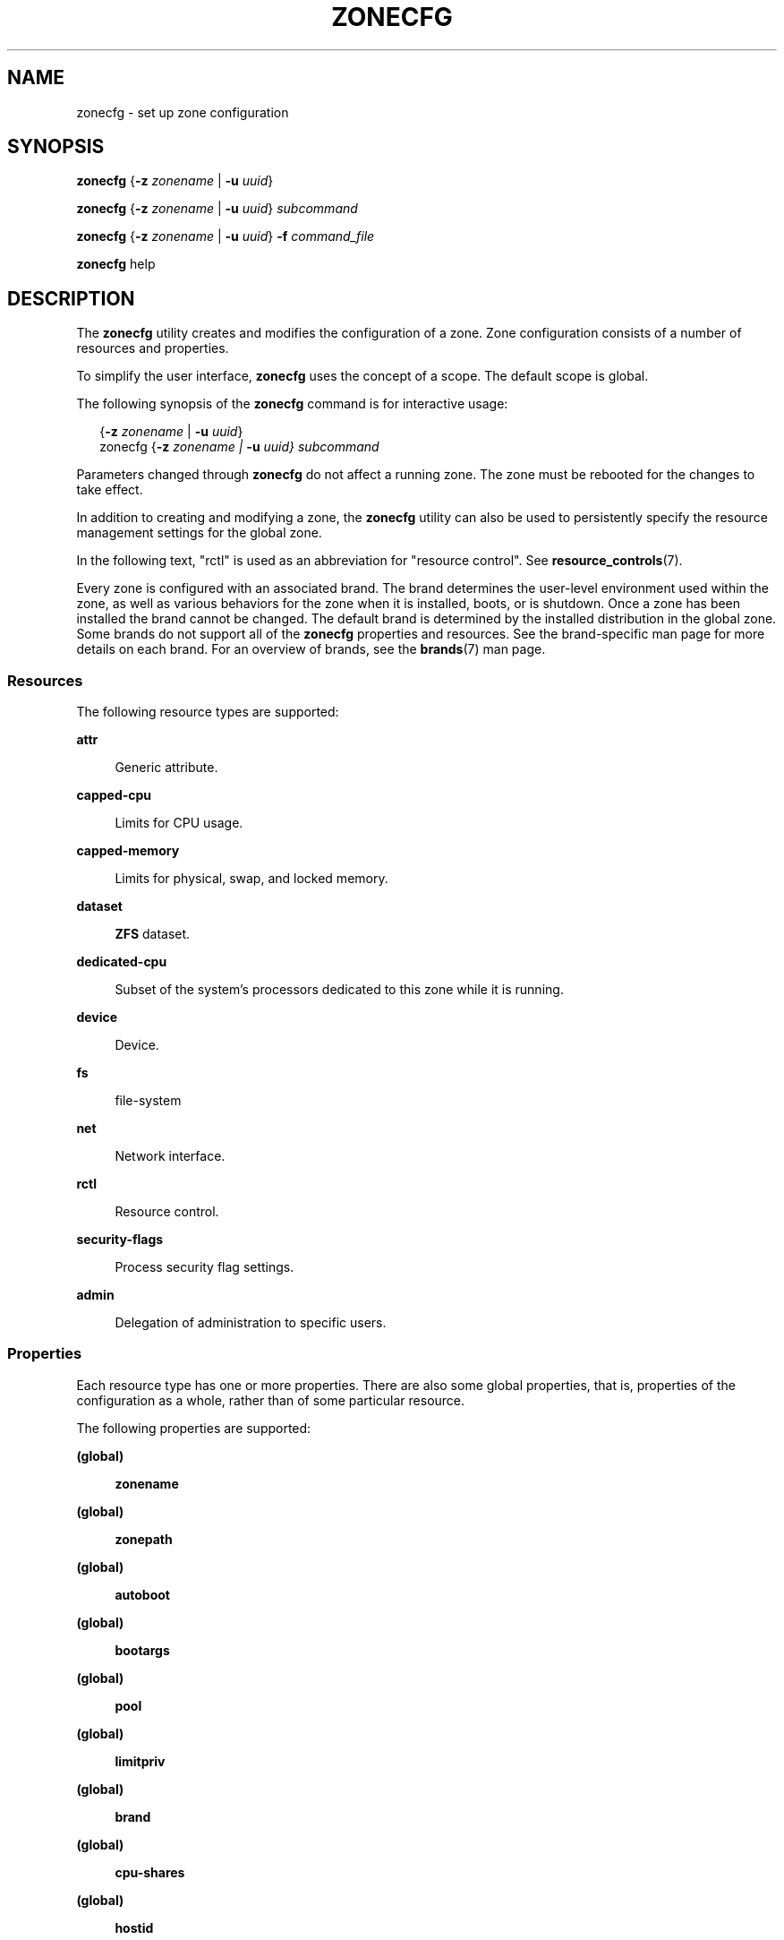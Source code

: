 '\" te
.\" Copyright (c) 2004, 2009 Sun Microsystems, Inc. All Rights Reserved.
.\" Copyright 2015 Joyent, Inc.
.\" Copyright 2017 Peter Tribble
.\" Copyright 2021 OmniOS Community Edition (OmniOSce) Association.
.\" The contents of this file are subject to the terms of the Common Development and Distribution License (the "License"). You may not use this file except in compliance with the License. You can obtain a copy of the license at usr/src/OPENSOLARIS.LICENSE or http://www.opensolaris.org/os/licensing.
.\" See the License for the specific language governing permissions and limitations under the License. When distributing Covered Code, include this CDDL HEADER in each file and include the License file at usr/src/OPENSOLARIS.LICENSE. If applicable, add the following below this CDDL HEADER, with the
.\" fields enclosed by brackets "[]" replaced with your own identifying information: Portions Copyright [yyyy] [name of copyright owner]
.TH ZONECFG 8 "Jan 23, 2021"
.SH NAME
zonecfg \- set up zone configuration
.SH SYNOPSIS
.nf
\fBzonecfg\fR {\fB-z\fR \fIzonename\fR | \fB-u\fR \fIuuid\fR}
.fi

.LP
.nf
\fBzonecfg\fR {\fB-z\fR \fIzonename\fR | \fB-u\fR \fIuuid\fR} \fIsubcommand\fR
.fi

.LP
.nf
\fBzonecfg\fR {\fB-z\fR \fIzonename\fR | \fB-u\fR \fIuuid\fR} \fB-f\fR \fIcommand_file\fR
.fi

.LP
.nf
\fBzonecfg\fR help
.fi

.SH DESCRIPTION
The \fBzonecfg\fR utility creates and modifies the configuration of a zone.
Zone configuration consists of a number of resources and properties.
.sp
.LP
To simplify the user interface, \fBzonecfg\fR uses the concept of a scope. The
default scope is global.
.sp
.LP
The following synopsis of the \fBzonecfg\fR command is for interactive usage:
.sp
.in +2
.nf
{\fB-z\fR \fIzonename\fR | \fB-u\fR \fIuuid\fR}
zonecfg {\fB-z\fR \fIzonename | \fB-u\fR \fIuuid} subcommand\fR
.fi
.in -2
.sp

.sp
.LP
Parameters changed through \fBzonecfg\fR do not affect a running zone. The zone
must be rebooted for the changes to take effect.
.sp
.LP
In addition to creating and modifying a zone, the \fBzonecfg\fR utility can
also be used to persistently specify the resource management settings for the
global zone.
.sp
.LP
In the following text, "rctl" is used as an abbreviation for "resource
control". See \fBresource_controls\fR(7).
.sp
.LP
Every zone is configured with an associated brand. The brand determines the
user-level environment used within the zone, as well as various behaviors for
the zone when it is installed, boots, or is shutdown. Once a zone has been
installed the brand cannot be changed. The default brand is determined by the
installed distribution in the global zone. Some brands do not support all of
the \fBzonecfg\fR properties and resources. See the brand-specific man page for
more details on each brand. For an overview of brands, see the \fBbrands\fR(7)
man page.
.SS "Resources"
The following resource types are supported:
.sp
.ne 2
.na
\fB\fBattr\fR\fR
.ad
.sp .6
.RS 4n
Generic attribute.
.RE

.sp
.ne 2
.na
\fB\fBcapped-cpu\fR\fR
.ad
.sp .6
.RS 4n
Limits for CPU usage.
.RE

.sp
.ne 2
.na
\fB\fBcapped-memory\fR\fR
.ad
.sp .6
.RS 4n
Limits for physical, swap, and locked memory.
.RE

.sp
.ne 2
.na
\fB\fBdataset\fR\fR
.ad
.sp .6
.RS 4n
\fBZFS\fR dataset.
.RE

.sp
.ne 2
.na
\fB\fBdedicated-cpu\fR\fR
.ad
.sp .6
.RS 4n
Subset of the system's processors dedicated to this zone while it is running.
.RE

.sp
.ne 2
.na
\fB\fBdevice\fR\fR
.ad
.sp .6
.RS 4n
Device.
.RE

.sp
.ne 2
.na
\fB\fBfs\fR\fR
.ad
.sp .6
.RS 4n
file-system
.RE

.sp
.ne 2
.na
\fB\fBnet\fR\fR
.ad
.sp .6
.RS 4n
Network interface.
.RE

.sp
.ne 2
.na
\fB\fBrctl\fR\fR
.ad
.sp .6
.RS 4n
Resource control.
.RE

.sp
.ne 2
.na
\fB\fBsecurity-flags\fR\fR
.ad
.sp .6
.RS 4n
Process security flag settings.
.RE

.sp
.ne 2
.na
\fB\fBadmin\fR\fR
.ad
.sp .6
.RS 4n
Delegation of administration to specific users.
.RE

.SS "Properties"
Each resource type has one or more properties. There are also some global
properties, that is, properties of the configuration as a whole, rather than of
some particular resource.
.sp
.LP
The following properties are supported:
.sp
.ne 2
.na
\fB(global)\fR
.ad
.sp .6
.RS 4n
\fBzonename\fR
.RE

.sp
.ne 2
.na
\fB(global)\fR
.ad
.sp .6
.RS 4n
\fBzonepath\fR
.RE

.sp
.ne 2
.na
\fB(global)\fR
.ad
.sp .6
.RS 4n
\fBautoboot\fR
.RE

.sp
.ne 2
.na
\fB(global)\fR
.ad
.sp .6
.RS 4n
\fBbootargs\fR
.RE

.sp
.ne 2
.na
\fB(global)\fR
.ad
.sp .6
.RS 4n
\fBpool\fR
.RE

.sp
.ne 2
.na
\fB(global)\fR
.ad
.sp .6
.RS 4n
\fBlimitpriv\fR
.RE

.sp
.ne 2
.na
\fB(global)\fR
.ad
.sp .6
.RS 4n
\fBbrand\fR
.RE

.sp
.ne 2
.na
\fB(global)\fR
.ad
.sp .6
.RS 4n
\fBcpu-shares\fR
.RE

.sp
.ne 2
.na
\fB(global)\fR
.ad
.sp .6
.RS 4n
\fBhostid\fR
.RE

.sp
.ne 2
.na
\fB(global)\fR
.ad
.sp .6
.RS 4n
\fBmax-lwps\fR
.RE

.sp
.ne 2
.na
\fB(global)\fR
.ad
.sp .6
.RS 4n
\fBmax-msg-ids\fR
.RE

.sp
.ne 2
.na
\fB(global)\fR
.ad
.sp .6
.RS 4n
\fBmax-processes\fR
.RE

.sp
.ne 2
.na
\fB(global)\fR
.ad
.sp .6
.RS 4n
\fBmax-sem-ids\fR
.RE

.sp
.ne 2
.na
\fB(global)\fR
.ad
.sp .6
.RS 4n
\fBmax-shm-ids\fR
.RE

.sp
.ne 2
.na
\fB(global)\fR
.ad
.sp .6
.RS 4n
\fBmax-shm-memory\fR
.RE

.sp
.ne 2
.na
\fB(global)\fR
.ad
.sp .6
.RS 4n
\fBscheduling-class\fR
.RE

.sp
.ne 2
.na
.B (global)
.ad
.sp .6
.RS 4n
.B fs-allowed
.RE

.sp
.ne 2
.na
\fB(global)\fR
.ad
.sp .6
.RS 4n
\fBzfs-io-priority\fR
.RE

.sp
.ne 2
.na
\fB\fBfs\fR\fR
.ad
.sp .6
.RS 4n
\fBdir\fR, \fBspecial\fR, \fBraw\fR, \fBtype\fR, \fBoptions\fR
.RE

.sp
.ne 2
.na
\fB\fBnet\fR\fR
.ad
.sp .6
.RS 4n
\fBaddress\fR, \fBallowed-address\fR, \fBdefrouter\fR, \fBglobal-nic\fR, \fBmac-addr\fR, \fBphysical\fR, \fBproperty\fR, \fBvlan-id\fR
.RE

.sp
.ne 2
.na
\fB\fBdevice\fR\fR
.ad
.sp .6
.RS 4n
\fBmatch\fR
.RE

.sp
.ne 2
.na
\fB\fBrctl\fR\fR
.ad
.sp .6
.RS 4n
\fBname\fR, \fBvalue\fR
.RE

.sp
.ne 2
.na
\fB\fBattr\fR\fR
.ad
.sp .6
.RS 4n
\fBname\fR, \fBtype\fR, \fBvalue\fR
.RE

.sp
.ne 2
.na
\fB\fBdataset\fR\fR
.ad
.sp .6
.RS 4n
\fBname\fR
.RE

.sp
.ne 2
.na
\fB\fBdedicated-cpu\fR\fR
.ad
.sp .6
.RS 4n
\fBncpus\fR, \fBimportance\fR
.RE

.sp
.ne 2
.na
\fB\fBcapped-memory\fR\fR
.ad
.sp .6
.RS 4n
\fBphysical\fR, \fBswap\fR, \fBlocked\fR
.RE

.sp
.ne 2
.na
\fB\fBcapped-cpu\fR\fR
.ad
.sp .6
.RS 4n
\fBncpus\fR
.RE

.sp
.ne 2
.na
\fB\fBsecurity-flags\fR\fR
.ad
.sp .6
.RS 4n
\fBlower\fR, \fBdefault\fR, \fBupper\fR.
.RE

.sp
.ne 2
.na
\fB\fBadmin\fR\fR
.ad
.sp .6
.RS 4n
\fBuser\fR, \fBauths\fR.
.RE

.sp
.LP
As for the property values which are paired with these names, they are either
simple, complex, or lists. The type allowed is property-specific. Simple values
are strings, optionally enclosed within quotation marks. Complex values have
the syntax:
.sp
.in +2
.nf
(<\fIname\fR>=<\fIvalue\fR>,<\fIname\fR>=<\fIvalue\fR>,...)
.fi
.in -2
.sp

.sp
.LP
where each <\fIvalue\fR> is simple, and the <\fIname\fR> strings are unique
within a given property. Lists have the syntax:
.sp
.in +2
.nf
[<\fIvalue\fR>,...]
.fi
.in -2
.sp

.sp
.LP
where each <\fIvalue\fR> is either simple or complex. A list of a single value
(either simple or complex) is equivalent to specifying that value without the
list syntax. That is, "foo" is equivalent to "[foo]". A list can be empty
(denoted by "[]").
.sp
.LP
In interpreting property values, \fBzonecfg\fR accepts regular expressions as
specified in \fBfnmatch\fR(7). See \fBEXAMPLES\fR.
.sp
.LP
The property types are described as follows:
.sp
.ne 2
.na
\fBglobal: \fBzonename\fR\fR
.ad
.sp .6
.RS 4n
The name of the zone.
.RE

.sp
.ne 2
.na
\fBglobal: \fBzonepath\fR\fR
.ad
.sp .6
.RS 4n
Path to zone's file system.
.RE

.sp
.ne 2
.na
\fBglobal: \fBautoboot\fR\fR
.ad
.sp .6
.RS 4n
Boolean indicating that a zone should be booted automatically at system boot.
Note that if the zones service is disabled, the zone will not autoboot,
regardless of the setting of this property. You enable the zones service with a
\fBsvcadm\fR command, such as:
.sp
.in +2
.nf
# \fBsvcadm enable svc:/system/zones:default\fR
.fi
.in -2
.sp

Replace \fBenable\fR with \fBdisable\fR to disable the zones service. See
\fBsvcadm\fR(8).
.RE

.sp
.ne 2
.na
\fBglobal: \fBbootargs\fR\fR
.ad
.sp .6
.RS 4n
Arguments (options) to be passed to the zone bootup, unless options are
supplied to the "\fBzoneadm boot\fR" command, in which case those take
precedence. The valid arguments are described in \fBzoneadm\fR(8).
.RE

.sp
.ne 2
.na
\fBglobal: \fBpool\fR\fR
.ad
.sp .6
.RS 4n
Name of the resource pool that this zone must be bound to when booted. This
property is incompatible with the \fBdedicated-cpu\fR resource.
.RE

.sp
.ne 2
.na
\fBglobal: \fBlimitpriv\fR\fR
.ad
.sp .6
.RS 4n
The maximum set of privileges any process in this zone can obtain. The property
should consist of a comma-separated privilege set specification as described in
\fBpriv_str_to_set\fR(3C). Privileges can be excluded from the resulting set by
preceding their names with a dash (-) or an exclamation point (!). The special
privilege string "zone" is not supported in this context. If the special string
"default" occurs as the first token in the property, it expands into a safe set
of privileges that preserve the resource and security isolation described in
\fBzones\fR(7). A missing or empty property is equivalent to this same set of
safe privileges.
.sp
The system administrator must take extreme care when configuring privileges for
a zone. Some privileges cannot be excluded through this mechanism as they are
required in order to boot a zone. In addition, there are certain privileges
which cannot be given to a zone as doing so would allow processes inside a zone
to unduly affect processes in other zones. \fBzoneadm\fR(8) indicates when an
invalid privilege has been added or removed from a zone's privilege set when an
attempt is made to either "boot" or "ready" the zone.
.sp
See \fBprivileges\fR(7) for a description of privileges. The command "\fBppriv
-l\fR" (see \fBppriv\fR(1)) produces a list of all Solaris privileges. You can
specify privileges as they are displayed by \fBppriv\fR. In
\fBprivileges\fR(7), privileges are listed in the form
PRIV_\fIprivilege_name\fR. For example, the privilege \fIsys_time\fR, as you
would specify it in this property, is listed in \fBprivileges\fR(7) as
\fBPRIV_SYS_TIME\fR.
.RE

.sp
.ne 2
.na
\fBglobal: \fBbrand\fR\fR
.ad
.sp .6
.RS 4n
The zone's brand type.
.RE

.sp
.ne 2
.na
\fBglobal: \fBip-type\fR\fR
.ad
.sp .6
.RS 4n
A zone can either share the IP instance with the global zone, which is the
default, or have its own exclusive instance of IP.
.sp
This property takes the values \fBshared\fR and \fBexclusive\fR.
.RE

.sp
.ne 2
.na
\fBglobal: \fBhostid\fR\fR
.ad
.sp .6
.RS 4n
A zone can emulate a 32-bit host identifier to ease system consolidation. A
zone's \fBhostid\fR property is empty by default, meaning that the zone does
not emulate a host identifier. Zone host identifiers must be hexadecimal values
between 0 and FFFFFFFE. A \fB0x\fR or \fB0X\fR prefix is optional. Both
uppercase and lowercase hexadecimal digits are acceptable.
.RE

.sp
.ne 2
.na
\fB\fBfs\fR: dir, special, raw, type, options\fR
.ad
.sp .6
.RS 4n
Values needed to determine how, where, and so forth to mount file systems. See
\fBmount\fR(8), \fBmount\fR(2), \fBfsck\fR(8), and \fBvfstab\fR(5).
.RE

.sp
.ne 2
.na
\fB\fBinherit-pkg-dir\fR: dir\fR
.ad
.sp .6
.RS 4n
The directory path.
.RE

.sp
.ne 2
.na
\fB\fBnet\fR: address, allowed-address, defrouter, global-nic, mac-addr, physical, property, vlan-id\fR
.ad
.sp .6
.RS 4n
The network address and physical interface name of the network interface. The
network address is one of:
.RS +4
.TP
.ie t \(bu
.el o
a valid IPv4 address, optionally followed by "\fB/\fR" and a prefix length;
.RE
.RS +4
.TP
.ie t \(bu
.el o
a valid IPv6 address, which must be followed by "\fB/\fR" and a prefix length;
.RE
.RS +4
.TP
.ie t \(bu
.el o
a host name which resolves to an IPv4 address.
.RE
Note that host names that resolve to IPv6 addresses are not supported.
.sp
The physical interface name is the network interface name.
.sp
The default router is specified similarly to the network address except that it
must not be followed by a \fB/\fR (slash) and a network prefix length.
.sp
A zone can be configured to be either exclusive-IP or shared-IP. For a
shared-IP zone, you must set both the physical and address properties; setting
the default router is optional. The interface specified in the physical
property must be plumbed in the global zone prior to booting the non-global
zone. However, if the interface is not used by the global zone, it should be
configured \fBdown\fR in the global zone, and the default router for the
interface should be specified here.
.sp
The global-nic is used for exclusive stack zones which will use a VNIC on-demand.  When the zone boots, a VNIC named using the physical property will be created on the global NIC.  If provided, the mac-addr and vlan-id will be set on this VNIC.
.sp
The \fBproperty\fR setting is a resource which can be used to set arbitrary name/value pairs on the network.  These name/value pairs are made available to the zone's brand, which can use them as needed to set up the network interface.
.sp
For an exclusive-IP zone, the physical property must be set and the address and
default router properties cannot be set.
.sp
An exclusive-IP zone is responsible for managing its own network configuration.
If the allowed-address property is set, the zone administrator will only be
permitted to configure the interface with the specified address. To allow
multiple addresses (for example, an IPv4 and IPv6 address), use add net
multiple times.
.RE

.sp
.ne 2
.na
\fB\fBdevice\fR: match\fR
.ad
.sp .6
.RS 4n
Device name to match.
.RE

.sp
.ne 2
.na
\fB\fBrctl\fR: name, value\fR
.ad
.sp .6
.RS 4n
The name and \fIpriv\fR/\fIlimit\fR/\fIaction\fR triple of a resource control.
See \fBprctl\fR(1) and \fBrctladm\fR(8). The preferred way to set rctl values
is to use the global property name associated with a specific rctl.
.RE

.sp
.ne 2
.na
\fB\fBattr\fR: name, type, value\fR
.ad
.sp .6
.RS 4n
The name, type and value of a generic attribute. The \fBtype\fR must be one of
\fBint\fR, \fBuint\fR, \fBboolean\fR or \fBstring\fR, and the value must be of
that type. \fBuint\fR means unsigned, that is, a non-negative integer.
.RE

.sp
.ne 2
.na
\fB\fBdataset\fR: name\fR
.ad
.sp .6
.RS 4n
The name of a \fBZFS\fR dataset to be accessed from within the zone. See
\fBzfs\fR(8).
.RE

.sp
.ne 2
.na
\fBglobal: \fBcpu-shares\fR\fR
.ad
.sp .6
.RS 4n
The number of Fair Share Scheduler (FSS) shares to allocate to this zone. This
property is incompatible with the \fBdedicated-cpu\fR resource. This property
is the preferred way to set the \fBzone.cpu-shares\fR rctl.
.RE

.sp
.ne 2
.na
\fBglobal: \fBmax-lwps\fR\fR
.ad
.sp .6
.RS 4n
The maximum number of LWPs simultaneously available to this zone. This property
is the preferred way to set the \fBzone.max-lwps\fR rctl.
If \fBmax-processes\fR is not explicitly set then it will be set to the
same value as \fBmax-lwps\fR.
.RE

.sp
.ne 2
.na
\fBglobal: \fBmax-msg-ids\fR\fR
.ad
.sp .6
.RS 4n
The maximum number of message queue IDs allowed for this zone. This property is
the preferred way to set the \fBzone.max-msg-ids\fR rctl.
.RE

.sp
.ne 2
.na
\fBglobal: \fBmax-processes\fR\fR
.ad
.sp .6
.RS 4n
The maximum number of processes simultaneously available to this zone. This
property is the preferred way to set the \fBzone.max-processes\fR rctl.
If \fBmax-lwps\fR is not explicitly set, then setting this property will
automatically set \fBmax-lwps\fR to 10 times the value of
\fBmax-processes\fR.
.RE

.sp
.ne 2
.na
\fBglobal: \fBmax-sem-ids\fR\fR
.ad
.sp .6
.RS 4n
The maximum number of semaphore IDs allowed for this zone. This property is the
preferred way to set the \fBzone.max-sem-ids\fR rctl.
.RE

.sp
.ne 2
.na
\fBglobal: \fBmax-shm-ids\fR\fR
.ad
.sp .6
.RS 4n
The maximum number of shared memory IDs allowed for this zone. This property is
the preferred way to set the \fBzone.max-shm-ids\fR rctl.
.RE

.sp
.ne 2
.na
\fBglobal: \fBmax-shm-memory\fR\fR
.ad
.sp .6
.RS 4n
The maximum amount of shared memory allowed for this zone. This property is the
preferred way to set the \fBzone.max-shm-memory\fR rctl. A scale (K, M, G, T)
can be applied to the value for this number (for example, 1M is one megabyte).
.RE

.sp
.ne 2
.na
\fBglobal: \fBscheduling-class\fR\fR
.ad
.sp .6
.RS 4n
Specifies the scheduling class used for processes running in a zone. When this
property is not specified, the scheduling class is established as follows:
.RS +4
.TP
.ie t \(bu
.el o
If the \fBcpu-shares\fR property or equivalent rctl is set, the scheduling
class \fBFSS\fR is used.
.RE
.RS +4
.TP
.ie t \(bu
.el o
If neither \fBcpu-shares\fR nor the equivalent rctl is set and the zone's pool
property references a pool that has a default scheduling class, that class is
used.
.RE
.RS +4
.TP
.ie t \(bu
.el o
Under any other conditions, the system default scheduling class is used.
.RE
.sp
If the \fBFX\fR scheduling class is specified, then the optional
\fBfixed-hi-pri\fR attribute can be set to \fBtrue\fR. This causes all of the
processes in the zone to run at the highest \fBFX\fR priority. By default
processes under \fBFX\fR run at the lowest priority. See \fBpriocntl\fR(2)
for details on each scheduling class.
.RE


.sp
.ne 2
.na
\fB\fBdedicated-cpu\fR: ncpus, importance\fR
.ad
.sp .6
.RS 4n
The number of CPUs that should be assigned for this zone's exclusive use. The
zone will create a pool and processor set when it boots. See \fBpooladm\fR(8)
and \fBpoolcfg\fR(8) for more information on resource pools. The \fBncpu\fR
property can specify a single value or a range (for example, 1-4) of
processors. The \fBimportance\fR property is optional; if set, it will specify
the \fBpset.importance\fR value for use by \fBpoold\fR(8). If this resource is
used, there must be enough free processors to allocate to this zone when it
boots or the zone will not boot. The processors assigned to this zone will not
be available for the use of the global zone or other zones. This resource is
incompatible with both the \fBpool\fR and \fBcpu-shares\fR properties. Only a
single instance of this resource can be added to the zone.
.RE

.sp
.ne 2
.na
\fB\fBcapped-memory\fR: physical, swap, locked\fR
.ad
.sp .6
.RS 4n
The caps on the memory that can be used by this zone. A scale (K, M, G, T) can
be applied to the value for each of these numbers (for example, 1M is one
megabyte). Each of these properties is optional but at least one property must
be set when adding this resource. Only a single instance of this resource can
be added to the zone. The \fBphysical\fR property sets the \fBmax-rss\fR for
this zone. This will be enforced by \fBrcapd\fR(8) running in the global zone.
The \fBswap\fR property is the preferred way to set the \fBzone.max-swap\fR
rctl. The \fBlocked\fR property is the preferred way to set the
\fBzone.max-locked-memory\fR rctl.
.RE

.sp
.ne 2
.na
\fB\fBcapped-cpu\fR: ncpus\fR
.ad
.sp .6
.RS 4n
Sets a limit on the amount of CPU time that can be used by a zone. The unit
used translates to the percentage of a single CPU that can be used by all user
threads in a zone, expressed as a fraction (for example, \fB\&.75\fR) or a
mixed number (whole number and fraction, for example, \fB1.25\fR). An
\fBncpu\fR value of \fB1\fR means 100% of a CPU, a value of \fB1.25\fR means
125%, \fB\&.75\fR mean 75%, and so forth. When projects within a capped zone
have their own caps, the minimum value takes precedence.
.sp
The \fBcapped-cpu\fR property is an alias for \fBzone.cpu-cap\fR resource
control and is related to the \fBzone.cpu-cap\fR resource control. See
\fBresource_controls\fR(7).
.RE

.sp
.ne 2
.na
\fB\fBsecurity-flags\fR: lower, default, upper\fR
.ad
.sp .6
.RS 4n
Set the process security flags associated with the zone.  The \fBlower\fR and
\fBupper\fR fields set the limits, the \fBdefault\fR field is set of flags all
zone processes inherit.
.RE

.sp
.ne 2
.na
\fB\fBadmin\fR: user, auths\fR
.ad
.sp .6
.RS 4n
Delegate zone administration to the named user. Valid values for \fBauths\fR
are \fBlogin\fR, \fBmanage\fR, and \fBclonefrom\fR. The \fBlogin\fR
authorization enables the user to use \fBzlogin\fR(1) to log in to the zone,
being prompted for authentication (but not to access the zone console). The
\fBmanage\fR authorization enables the user to install, update, boot or halt
the zone, to log in using \fBzlogin\fR(1) without authentication, and to access
the zone console. The \fBclonefrom\fR authorization allows the user to install
a new zone using this zone as a clone source.
.RE

.sp
.ne 2
.na
\fBglobal: \fBfs-allowed\fR\fR
.ad
.sp .6
.RS 4n
A comma-separated list of additional filesystems that may be mounted within
the zone; for example "ufs,pcfs". By default, only hsfs(4FS) and network
filesystems can be mounted. If the first entry in the list is "-" then
that disables all of the default filesystems. If any filesystems are listed
after "-" then only those filesystems can be mounted.

This property does not apply to filesystems mounted into the zone via "add fs"
or "add dataset".

WARNING: allowing filesystem mounts other than the default may allow the zone
administrator to compromise the system with a malicious filesystem image, and
is not supported.
.RE

.sp
.ne 2
.na
\fBglobal: \fBzfs-io-priority\fR\fR
.ad
.sp .6
.RS 4n
Specifies a priority for this zone's ZFS I/O. The priority is used by the ZFS I/O scheduler as in input to determine how to schedule I/O across zones. By default all zones have a priority of 1. The value can be increased for zones whose I/O is more critical. This property is the preferred way to set the \fBzone.zfs-io-priority\fR rctl.
.RE

.sp
.LP
The following table summarizes resources, property-names, and types:
.sp
.in +2
.nf
resource          property-name   type
(global)          zonename        simple
(global)          zonepath        simple
(global)          autoboot        simple
(global)          bootargs        simple
(global)          pool            simple
(global)          limitpriv       simple
(global)          brand           simple
(global)          ip-type         simple
(global)          hostid          simple
(global)          cpu-shares      simple
(global)          max-lwps        simple
(global)          max-msg-ids     simple
(global)          max-processes   simple
(global)          max-sem-ids     simple
(global)          max-shm-ids     simple
(global)          max-shm-memory  simple
(global)          scheduling-class simple
(global)          zfs-io-priority simple
fs                dir             simple
                   special         simple
                   raw             simple
                   type            simple
                   options         list of simple
net               address         simple
                   allowed-address simple
                   defrouter       simple
                   global-nic      simple
                   mac-addr        simple
                   physical        simple
                   property        list of complex
                    name            simple
                    value           simple
                   vlan-id         simple
device            match           simple
rctl              name            simple
                   value           list of complex
attr              name            simple
                   type            simple
                   value           simple
dataset           name            simple
dedicated-cpu     ncpus           simple or range
                   importance      simple

capped-memory     physical        simple with scale
                   swap            simple with scale
                   locked          simple with scale

capped-cpu        ncpus           simple
security-flags	  lower           simple
                   default        simple
                   upper          simple
admin             user            simple
                   auths          simple
.fi
.in -2
.sp

.sp
.LP
To further specify things, the breakdown of the complex property "value" of the
"rctl" resource type, it consists of three name/value pairs, the names being
"priv", "limit" and "action", each of which takes a simple value. The "name"
property of an "attr" resource is syntactically restricted in a fashion similar
but not identical to zone names: it must begin with an alphanumeric, and can
contain alphanumerics plus the hyphen (\fB-\fR), underscore (\fB_\fR), and dot
(\fB\&.\fR) characters. Attribute names beginning with "zone" are reserved for
use by the system. Finally, the "autoboot" global property must have a value of
"true" or "false".
.SS "Using Kernel Statistics to Monitor CPU Caps"
Using the kernel statistics (\fBkstat\fR(3KSTAT)) module \fBcaps\fR, the system
maintains information for all capped projects and zones. You can access this
information by reading kernel statistics (\fBkstat\fR(3KSTAT)), specifying
\fBcaps\fR as the \fBkstat\fR module name. The following command displays
kernel statistics for all active CPU caps:
.sp
.in +2
.nf
# \fBkstat caps::'/cpucaps/'\fR
.fi
.in -2
.sp

.sp
.LP
A \fBkstat\fR(8) command running in a zone displays only CPU caps relevant for
that zone and for projects in that zone. See \fBEXAMPLES\fR.
.sp
.LP
The following are cap-related arguments for use with \fBkstat\fR(8):
.sp
.ne 2
.na
\fB\fBcaps\fR\fR
.ad
.sp .6
.RS 4n
The \fBkstat\fR module.
.RE

.sp
.ne 2
.na
\fB\fBproject_caps\fR or \fBzone_caps\fR\fR
.ad
.sp .6
.RS 4n
\fBkstat\fR class, for use with the \fBkstat\fR \fB-c\fR option.
.RE

.sp
.ne 2
.na
\fB\fBcpucaps_project_\fR\fIid\fR or \fBcpucaps_zone_\fR\fIid\fR\fR
.ad
.sp .6
.RS 4n
\fBkstat\fR name, for use with the \fBkstat\fR \fB-n\fR option. \fIid\fR is the
project or zone identifier.
.RE

.sp
.LP
The following fields are displayed in response to a \fBkstat\fR(8) command
requesting statistics for all CPU caps.
.sp
.ne 2
.na
\fB\fBmodule\fR\fR
.ad
.sp .6
.RS 4n
In this usage of \fBkstat\fR, this field will have the value \fBcaps\fR.
.RE

.sp
.ne 2
.na
\fB\fBname\fR\fR
.ad
.sp .6
.RS 4n
As described above, \fBcpucaps_project_\fR\fIid\fR or
\fBcpucaps_zone_\fR\fIid\fR
.RE

.sp
.ne 2
.na
\fB\fBabove_sec\fR\fR
.ad
.sp .6
.RS 4n
Total time, in seconds, spent above the cap.
.RE

.sp
.ne 2
.na
\fB\fBbelow_sec\fR\fR
.ad
.sp .6
.RS 4n
Total time, in seconds, spent below the cap.
.RE

.sp
.ne 2
.na
\fB\fBmaxusage\fR\fR
.ad
.sp .6
.RS 4n
Maximum observed CPU usage.
.RE

.sp
.ne 2
.na
\fB\fBnwait\fR\fR
.ad
.sp .6
.RS 4n
Number of threads on cap wait queue.
.RE

.sp
.ne 2
.na
\fB\fBusage\fR\fR
.ad
.sp .6
.RS 4n
Current aggregated CPU usage for all threads belonging to a capped project or
zone, in terms of a percentage of a single CPU.
.RE

.sp
.ne 2
.na
\fB\fBvalue\fR\fR
.ad
.sp .6
.RS 4n
The cap value, in terms of a percentage of a single CPU.
.RE

.sp
.ne 2
.na
\fB\fBzonename\fR\fR
.ad
.sp .6
.RS 4n
Name of the zone for which statistics are displayed.
.RE

.sp
.LP
See \fBEXAMPLES\fR for sample output from a \fBkstat\fR command.
.SH OPTIONS
The following options are supported:
.sp
.ne 2
.na
\fB\fB-f\fR \fIcommand_file\fR\fR
.ad
.sp .6
.RS 4n
Specify the name of \fBzonecfg\fR command file. \fIcommand_file\fR is a text
file of \fBzonecfg\fR subcommands, one per line.
.RE

.sp
.ne 2
.na
\fB\fB-z\fR \fIzonename\fR\fR
.ad
.sp .6
.RS 4n
Specify the name of a zone. Zone names are case sensitive. Zone names must
begin with an alphanumeric character and can contain alphanumeric characters,
the underscore (\fB_\fR) the hyphen (\fB-\fR), and the dot (\fB\&.\fR). The
name \fBglobal\fR and all names beginning with \fBSUNW\fR are reserved and
cannot be used.
.RE

.sp
.ne 2
.na
\fB\fB-u\fR \fIuuid\fR\fR
.ad
.sp .6
.RS 4n
Specify the uuid of a zone instead of the Zone name.
.RE

.SH SUBCOMMANDS
You can use the \fBadd\fR and \fBselect\fR subcommands to select a specific
resource, at which point the scope changes to that resource. The \fBend\fR and
\fBcancel\fR subcommands are used to complete the resource specification, at
which time the scope is reverted back to global. Certain subcommands, such as
\fBadd\fR, \fBremove\fR and \fBset\fR, have different semantics in each scope.
.sp
.LP
\fBzonecfg\fR supports a semicolon-separated list of subcommands. For example:
.sp
.in +2
.nf
# \fBzonecfg -z myzone "add net; set physical=myvnic; end"\fR
.fi
.in -2
.sp

.sp
.LP
Subcommands which can result in destructive actions or loss of work have an
\fB-F\fR option to force the action. If input is from a terminal device, the
user is prompted when appropriate if such a command is given without the
\fB-F\fR option otherwise, if such a command is given without the \fB-F\fR
option, the action is disallowed, with a diagnostic message written to standard
error.
.sp
.LP
The following subcommands are supported:
.sp
.ne 2
.na
\fB\fBadd\fR \fIresource-type\fR (global scope)\fR
.ad
.br
.na
\fB\fBadd\fR \fIproperty-name property-value\fR (resource scope)\fR
.ad
.sp .6
.RS 4n
In the global scope, begin the specification for a given resource type. The
scope is changed to that resource type.
.sp
In the resource scope, add a property of the given name with the given value.
The syntax for property values varies with different property types. In
general, it is a simple value or a list of simple values enclosed in square
brackets, separated by commas (\fB[foo,bar,baz]\fR). See \fBPROPERTIES\fR.
.RE

.sp
.ne 2
.na
\fB\fBcancel\fR\fR
.ad
.sp .6
.RS 4n
End the resource specification and reset scope to global. Abandons any
partially specified resources. \fBcancel\fR is only applicable in the resource
scope.
.RE

.sp
.ne 2
.na
\fB\fBclear\fR \fIproperty-name\fR\fR
.ad
.sp .6
.RS 4n
Clear the value for the property.
.RE

.sp
.ne 2
.na
\fB\fBcommit\fR\fR
.ad
.sp .6
.RS 4n
Commit the current configuration from memory to stable storage. The
configuration must be committed to be used by \fBzoneadm\fR. Until the
in-memory configuration is committed, you can remove changes with the
\fBrevert\fR subcommand. The \fBcommit\fR operation is attempted automatically
upon completion of a \fBzonecfg\fR session. Since a configuration must be
correct to be committed, this operation automatically does a verify.
.RE

.sp
.ne 2
.na
\fB\fBcreate [\fR\fB-F\fR\fB] [\fR \fB-a\fR \fIpath\fR |\fB-b\fR \fB|\fR \fB-t\fR \fItemplate\fR\fB] [\fR\fB-X\fR\fB]\fR\fR
.ad
.sp .6
.RS 4n
Create an in-memory configuration for the specified zone. Use \fBcreate\fR to
begin to configure a new zone. See \fBcommit\fR for saving this to stable
storage.
.sp
If you are overwriting an existing configuration, specify the \fB-F\fR option
to force the action. Specify the \fB-t\fR \fItemplate\fR option to create a
configuration identical to \fItemplate\fR, where \fItemplate\fR is the name of
a configured zone.
.sp
Use the \fB-a\fR \fIpath\fR option to facilitate configuring a detached zone on
a new host. The \fIpath\fR parameter is the zonepath location of a detached
zone that has been moved on to this new host. Once the detached zone is
configured, it should be installed using the "\fBzoneadm attach\fR" command
(see \fBzoneadm\fR(8)). All validation of the new zone happens during the
\fBattach\fR process, not during zone configuration.
.sp
Use the \fB-b\fR option to create a blank configuration. Without arguments,
\fBcreate\fR applies the Sun default settings.
.sp
Use the \fB-X\fR option to facilitate creating a zone whose XML definition already exists on the host. The zone will be atomically added to the zone index file.
.RE

.sp
.ne 2
.na
\fB\fBdelete [\fR\fB-F\fR\fB]\fR\fR
.ad
.sp .6
.RS 4n
Delete the specified configuration from memory and stable storage. This action
is instantaneous, no commit is necessary. A deleted configuration cannot be
reverted.
.sp
Specify the \fB-F\fR option to force the action.
.RE

.sp
.ne 2
.na
\fB\fBend\fR\fR
.ad
.sp .6
.RS 4n
End the resource specification. This subcommand is only applicable in the
resource scope. \fBzonecfg\fR checks to make sure the current resource is
completely specified. If so, it is added to the in-memory configuration (see
\fBcommit\fR for saving this to stable storage) and the scope reverts to
global. If the specification is incomplete, it issues an appropriate error
message.
.RE

.sp
.ne 2
.na
\fB\fBexport [\fR\fB-f\fR \fIoutput-file\fR\fB]\fR\fR
.ad
.sp .6
.RS 4n
Print configuration to standard output. Use the \fB-f\fR option to print the
configuration to \fIoutput-file\fR. This option produces output in a form
suitable for use in a command file.
.RE

.sp
.ne 2
.na
.BR "help " [ usage ]
.RI [ subcommand ]
[syntax]
.RI [ command-name ]
.ad
.sp .6
.RS 4n
Print general help or help about given topic.
.RE

.sp
.ne 2
.na
\fB\fBinfo zonename | zonepath | autoboot | brand | pool | limitpriv\fR\fR
.ad
.br
.na
\fB\fBinfo [\fR\fIresource-type\fR
\fB[\fR\fIproperty-name\fR\fB=\fR\fIproperty-value\fR\fB]*]\fR\fR
.ad
.sp .6
.RS 4n
Display information about the current configuration. If \fIresource-type\fR is
specified, displays only information about resources of the relevant type. If
any \fIproperty-name\fR value pairs are specified, displays only information
about resources meeting the given criteria. In the resource scope, any
arguments are ignored, and \fBinfo\fR displays information about the resource
which is currently being added or modified.
.RE

.sp
.ne 2
.na
\fB\fBremove\fR [\fR\fB-F\fR\fB] \fIresource-type\fR\fB [\fR\fIproperty-name\fR\fB=\fR\fIproperty-value\fR\fB]* \fR(global scope)\fR
.br
\fB\fBremove\fR \fR\fIproperty-name\fR\fB \fR\fIproperty-value\fR\fB \fR(resource scope)\fR
.ad
.sp .6
.RS 4n
In the global scope, removes the specified resource. The \fB[]\fR syntax means
0 or more property name-value pairs. If you want to only remove a
single instance of the resource, you must specify enough property name-value
pairs for the resource to be uniquely identified. If no property name-value
pairs are specified, all instances will be removed. If there is more than one
pair specified, a confirmation is required, unless you use the \fB-F\fR
option. Likewise, the \fB-F\fR option can be used to remove a resource that
does not exist (that is, no error will occur). In the resource scope, remove
the specified name-value pair.
.RE

.sp
.ne 2
.na
\fB\fBselect\fR \fIresource-type\fR
\fB{\fR\fIproperty-name\fR\fB=\fR\fIproperty-value\fR\fB}\fR\fR
.ad
.sp .6
.RS 4n
Select the resource of the given type which matches the given
\fIproperty-name\fR \fIproperty-value\fR pair criteria, for modification. This
subcommand is applicable only in the global scope. The scope is changed to that
resource type. The \fB{}\fR syntax means 1 or more of whatever is inside the
curly braces. You must specify enough \fIproperty -name property-value\fR pairs
for the resource to be uniquely identified.
.RE

.sp
.ne 2
.na
\fB\fBset\fR \fIproperty-name\fR\fB=\fR\fIproperty\fR\fB-\fR\fIvalue\fR\fR
.ad
.sp .6
.RS 4n
Set a given property name to the given value. Some properties (for example,
\fBzonename\fR and \fBzonepath\fR) are global while others are
resource-specific. This subcommand is applicable in both the global and
resource scopes.
.RE

.sp
.ne 2
.na
\fB\fBverify\fR\fR
.ad
.sp .6
.RS 4n
Verify the current configuration for correctness:
.RS +4
.TP
.ie t \(bu
.el o
All resources have all of their required properties specified.
.RE
.RS +4
.TP
.ie t \(bu
.el o
A \fBzonepath\fR is specified.
.RE
.RE

.sp
.ne 2
.na
\fB\fBrevert\fR \fB[\fR\fB-F\fR\fB]\fR\fR
.ad
.sp .6
.RS 4n
Revert the configuration back to the last committed state. The \fB-F\fR option
can be used to force the action.
.RE

.sp
.ne 2
.na
\fB\fBexit [\fR\fB-F\fR\fB]\fR\fR
.ad
.sp .6
.RS 4n
Exit the \fBzonecfg\fR session. A commit is automatically attempted if needed.
You can also use an \fBEOF\fR character to exit \fBzonecfg\fR. The \fB-F\fR
option can be used to force the action.
.RE

.SH EXAMPLES
\fBExample 1 \fRCreating the Environment for a New Zone
.sp
.LP
In the following example, \fBzonecfg\fR creates the environment for a new zone.
\fB/usr/local\fR is loopback mounted from the global zone into
\fB/opt/local\fR. \fB/opt/sfw\fR is loopback mounted from the global zone,
three logical network interfaces are added, and a limit on the number of
fair-share scheduler (FSS) CPU shares for a zone is set using the \fBrctl\fR
resource type. The example also shows how to select a given resource for
modification.

.sp
.in +2
.nf
example# \fBzonecfg -z myzone3\fR
my-zone3: No such zone configured
Use 'create' to begin configuring a new zone.
zonecfg:myzone3> \fBcreate\fR
zonecfg:myzone3> \fBset zonepath=/export/home/my-zone3\fR
zonecfg:myzone3> \fBset autoboot=true\fR
zonecfg:myzone3> \fBadd fs\fR
zonecfg:myzone3:fs> \fBset dir=/usr/local\fR
zonecfg:myzone3:fs> \fBset special=/opt/local\fR
zonecfg:myzone3:fs> \fBset type=lofs\fR
zonecfg:myzone3:fs> \fBadd options [ro,nodevices]\fR
zonecfg:myzone3:fs> \fBend\fR
zonecfg:myzone3> \fBadd fs\fR
zonecfg:myzone3:fs> \fBset dir=/mnt\fR
zonecfg:myzone3:fs> \fBset special=/dev/dsk/c0t0d0s7\fR
zonecfg:myzone3:fs> \fBset raw=/dev/rdsk/c0t0d0s7\fR
zonecfg:myzone3:fs> \fBset type=ufs\fR
zonecfg:myzone3:fs> \fBend\fR
zonecfg:myzone3> \fBadd net\fR
zonecfg:myzone3:net> \fBset address=192.168.0.1/24\fR
zonecfg:myzone3:net> \fBset physical=eri0\fR
zonecfg:myzone3:net> \fBend\fR
zonecfg:myzone3> \fBadd net\fR
zonecfg:myzone3:net> \fBset address=192.168.1.2/24\fR
zonecfg:myzone3:net> \fBset physical=eri0\fR
zonecfg:myzone3:net> \fBend\fR
zonecfg:myzone3> \fBadd net\fR
zonecfg:myzone3:net> \fBset address=192.168.2.3/24\fR
zonecfg:myzone3:net> \fBset physical=eri0\fR
zonecfg:myzone3:net> \fBend\fR
zonecfg:my-zone3> \fBset cpu-shares=5\fR
zonecfg:my-zone3> \fBadd capped-memory\fR
zonecfg:my-zone3:capped-memory> \fBset physical=50m\fR
zonecfg:my-zone3:capped-memory> \fBset swap=100m\fR
zonecfg:my-zone3:capped-memory> \fBend\fR
zonecfg:myzone3> \fBexit\fR
.fi
.in -2
.sp

.LP
\fBExample 2 \fRCreating a Non-Native Zone
.sp
.LP
The following example creates a new Linux zone:

.sp
.in +2
.nf
example# \fBzonecfg -z lxzone\fR
lxzone: No such zone configured
Use 'create' to begin configuring a new zone
zonecfg:lxzone> \fBcreate -t SUNWlx\fR
zonecfg:lxzone> \fBset zonepath=/export/zones/lxzone\fR
zonecfg:lxzone> \fBset autoboot=true\fR
zonecfg:lxzone> \fBexit\fR
.fi
.in -2
.sp

.LP
\fBExample 3 \fRCreating an Exclusive-IP Zone
.sp
.LP
The following example creates a zone that is granted exclusive access to
\fBbge1\fR and \fBbge33000\fR and that is isolated at the IP layer from the
other zones configured on the system.

.sp
.LP
The IP addresses and routing should be configured inside the new zone using
the normal networking administration tools such as \fBipadm\fR(8).

.sp
.in +2
.nf
example# \fBzonecfg -z excl\fR
excl: No such zone configured
Use 'create' to begin configuring a new zone
zonecfg:excl> \fBcreate\fR
zonecfg:excl> \fBset zonepath=/export/zones/excl\fR
zonecfg:excl> \fBset ip-type=exclusive\fR
zonecfg:excl> \fBadd net\fR
zonecfg:excl:net> \fBset physical=bge1\fR
zonecfg:excl:net> \fBend\fR
zonecfg:excl> \fBadd net\fR
zonecfg:excl:net> \fBset physical=bge33000\fR
zonecfg:excl:net> \fBend\fR
zonecfg:excl> \fBexit\fR
.fi
.in -2
.sp

.LP
\fBExample 4 \fRAssociating a Zone with a Resource Pool
.sp
.LP
The following example shows how to associate an existing zone with an existing
resource pool:

.sp
.in +2
.nf
example# \fBzonecfg -z myzone\fR
zonecfg:myzone> \fBset pool=mypool\fR
zonecfg:myzone> \fBexit\fR
.fi
.in -2
.sp

.sp
.LP
For more information about resource pools, see \fBpooladm\fR(8) and
\fBpoolcfg\fR(8).

.LP
\fBExample 5 \fRChanging the Name of a Zone
.sp
.LP
The following example shows how to change the name of an existing zone:

.sp
.in +2
.nf
example# \fBzonecfg -z myzone\fR
zonecfg:myzone> \fBset zonename=myzone2\fR
zonecfg:myzone2> \fBexit\fR
.fi
.in -2
.sp

.LP
\fBExample 6 \fRChanging the Privilege Set of a Zone
.sp
.LP
The following example shows how to change the set of privileges an existing
zone's processes will be limited to the next time the zone is booted. In this
particular case, the privilege set will be the standard safe set of privileges
a zone normally has along with the privilege to change the system date and
time:

.sp
.in +2
.nf
example# \fBzonecfg -z myzone\fR
zonecfg:myzone> \fBset limitpriv="default,sys_time"\fR
zonecfg:myzone2> \fBexit\fR
.fi
.in -2
.sp

.LP
\fBExample 7 \fRSetting the \fBzone.cpu-shares\fR Property for the Global Zone
.sp
.LP
The following command sets the \fBzone.cpu-shares\fR property for the global
zone:

.sp
.in +2
.nf
example# \fBzonecfg -z global\fR
zonecfg:global> \fBset cpu-shares=5\fR
zonecfg:global> \fBexit\fR
.fi
.in -2
.sp

.LP
\fBExample 8 \fRUsing Pattern Matching
.sp
.LP
The following commands illustrate \fBzonecfg\fR support for pattern matching.
In the zone \fBflexlm\fR, enter:

.sp
.in +2
.nf
zonecfg:flexlm> \fBadd device\fR
zonecfg:flexlm:device> \fBset match="/dev/cua/a00[2-5]"\fR
zonecfg:flexlm:device> \fBend\fR
.fi
.in -2
.sp

.sp
.LP
In the global zone, enter:

.sp
.in +2
.nf
global# \fBls /dev/cua\fR
a     a000  a001  a002  a003  a004  a005  a006  a007  b
.fi
.in -2
.sp

.sp
.LP
In the zone \fBflexlm\fR, enter:

.sp
.in +2
.nf
flexlm# \fBls /dev/cua\fR
a002  a003  a004  a005
.fi
.in -2
.sp

.LP
\fBExample 9 \fRSetting a Cap for a Zone to Three CPUs
.sp
.LP
The following sequence uses the \fBzonecfg\fR command to set the CPU cap for a
zone to three CPUs.

.sp
.in +2
.nf
zonecfg:myzone> \fBadd capped-cpu\fR
zonecfg:myzone>capped-cpu> \fBset ncpus=3\fR
zonecfg:myzone>capped-cpu>capped-cpu> \fBend\fR
.fi
.in -2
.sp

.sp
.LP
The preceding sequence, which uses the capped-cpu property, is equivalent to
the following sequence, which makes use of the \fBzone.cpu-cap\fR resource
control.

.sp
.in +2
.nf
zonecfg:myzone> \fBadd rctl\fR
zonecfg:myzone:rctl> \fBset name=zone.cpu-cap\fR
zonecfg:myzone:rctl> \fBadd value (priv=privileged,limit=300,action=none)\fR
zonecfg:myzone:rctl> \fBend\fR
.fi
.in -2
.sp

.LP
\fBExample 10 \fRUsing \fBkstat\fR to Monitor CPU Caps
.sp
.LP
The following command displays information about all CPU caps.

.sp
.in +2
.nf
# \fBkstat -n /cpucaps/\fR
module: caps                            instance: 0
name:   cpucaps_project_0               class:    project_caps
        above_sec                       0
        below_sec                       2157
        crtime                          821.048183159
        maxusage                        2
        nwait                           0
        snaptime                        235885.637253027
        usage                           0
        value                           18446743151372347932
        zonename                        global

module: caps                            instance: 0
name:   cpucaps_project_1               class:    project_caps
        above_sec                       0
        below_sec                       0
        crtime                          225339.192787265
        maxusage                        5
        nwait                           0
        snaptime                        235885.637591677
        usage                           5
        value                           18446743151372347932
        zonename                        global

module: caps                            instance: 0
name:   cpucaps_project_201             class:    project_caps
        above_sec                       0
        below_sec                       235105
        crtime                          780.37961782
        maxusage                        100
        nwait                           0
        snaptime                        235885.637789687
        usage                           43
        value                           100
        zonename                        global

module: caps                            instance: 0
name:   cpucaps_project_202             class:    project_caps
        above_sec                       0
        below_sec                       235094
        crtime                          791.72983782
        maxusage                        100
        nwait                           0
        snaptime                        235885.637967512
        usage                           48
        value                           100
        zonename                        global

module: caps                            instance: 0
name:   cpucaps_project_203             class:    project_caps
        above_sec                       0
        below_sec                       235034
        crtime                          852.104401481
        maxusage                        75
        nwait                           0
        snaptime                        235885.638144304
        usage                           47
        value                           100
        zonename                        global

module: caps                            instance: 0
name:   cpucaps_project_86710           class:    project_caps
        above_sec                       22
        below_sec                       235166
        crtime                          698.441717859
        maxusage                        101
        nwait                           0
        snaptime                        235885.638319871
        usage                           54
        value                           100
        zonename                        global

module: caps                            instance: 0
name:   cpucaps_zone_0                  class:    zone_caps
        above_sec                       100733
        below_sec                       134332
        crtime                          821.048177123
        maxusage                        207
        nwait                           2
        snaptime                        235885.638497731
        usage                           199
        value                           200
        zonename                        global

module: caps                            instance: 1
name:   cpucaps_project_0               class:    project_caps
        above_sec                       0
        below_sec                       0
        crtime                          225360.256448422
        maxusage                        7
        nwait                           0
        snaptime                        235885.638714404
        usage                           7
        value                           18446743151372347932
        zonename                        test_001

module: caps                            instance: 1
name:   cpucaps_zone_1                  class:    zone_caps
        above_sec                       2
        below_sec                       10524
        crtime                          225360.256440278
        maxusage                        106
        nwait                           0
        snaptime                        235885.638896443
        usage                           7
        value                           100
        zonename                        test_001
.fi
.in -2
.sp

.LP
\fBExample 11 \fRDisplaying CPU Caps for a Specific Zone or Project
.sp
.LP
Using the \fBkstat\fR \fB-c\fR and \fB-i\fR options, you can display CPU caps
for a specific zone or project, as below. The first command produces a display
for a specific project, the second for the same project within zone 1.

.sp
.in +2
.nf
# \fBkstat -c project_caps\fR

# \fBkstat -c project_caps -i 1\fR
.fi
.in -2
.sp

.SH EXIT STATUS
The following exit values are returned:
.sp
.ne 2
.na
\fB\fB0\fR\fR
.ad
.sp .6
.RS 4n
Successful completion.
.RE

.sp
.ne 2
.na
\fB\fB1\fR\fR
.ad
.sp .6
.RS 4n
An error occurred.
.RE

.sp
.ne 2
.na
\fB\fB2\fR\fR
.ad
.sp .6
.RS 4n
Invalid usage.
.RE

.SH ATTRIBUTES
See \fBattributes\fR(7) for descriptions of the following attributes:
.sp

.sp
.TS
box;
c | c
l | l .
ATTRIBUTE TYPE	ATTRIBUTE VALUE
_
Interface Stability	Volatile
.TE

.SH SEE ALSO
.BR ppriv (1),
.BR prctl (1),
.BR zlogin (1),
.BR priv_str_to_set (3C),
.BR kstat (3KSTAT),
.BR vfstab (5),
.BR attributes (7),
.BR brands (7),
.BR fnmatch (7),
.BR lx (7),
.BR privileges (7),
.BR resource_controls (7),
.BR security-flags (7),
.BR zones (7),
.BR ipadm (8),
.BR kstat (8),
.BR mount (8),
.BR pooladm (8),
.BR poolcfg (8),
.BR poold (8),
.BR rcapd (8),
.BR rctladm (8),
.BR svcadm (8),
.BR zfs (8),
.BR zoneadm (8)
.sp
.LP
\fISystem Administration Guide: Solaris Containers-Resource Management, and
Solaris Zones\fR
.SH NOTES
All character data used by \fBzonecfg\fR must be in US-ASCII encoding.
